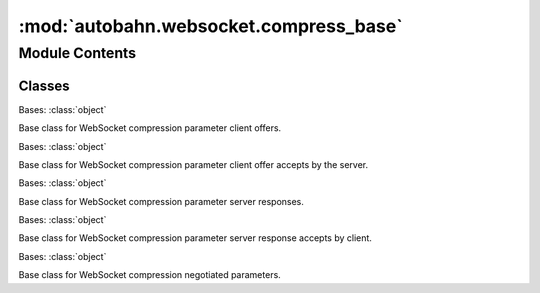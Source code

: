 :mod:`autobahn.websocket.compress_base`
=======================================

.. py:module:: autobahn.websocket.compress_base


Module Contents
---------------

Classes
~~~~~~~

.. autoapisummary::

   autobahn.websocket.compress_base.PerMessageCompressOffer
   autobahn.websocket.compress_base.PerMessageCompressOfferAccept
   autobahn.websocket.compress_base.PerMessageCompressResponse
   autobahn.websocket.compress_base.PerMessageCompressResponseAccept
   autobahn.websocket.compress_base.PerMessageCompress



.. class:: PerMessageCompressOffer

   Bases: :class:`object`

   Base class for WebSocket compression parameter client offers.


.. class:: PerMessageCompressOfferAccept

   Bases: :class:`object`

   Base class for WebSocket compression parameter client offer accepts by the server.


.. class:: PerMessageCompressResponse

   Bases: :class:`object`

   Base class for WebSocket compression parameter server responses.


.. class:: PerMessageCompressResponseAccept

   Bases: :class:`object`

   Base class for WebSocket compression parameter server response accepts by client.


.. class:: PerMessageCompress

   Bases: :class:`object`

   Base class for WebSocket compression negotiated parameters.


